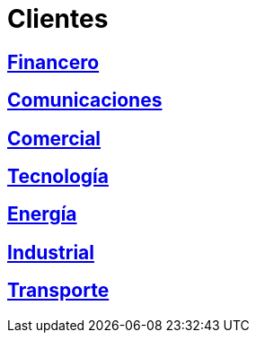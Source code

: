 :slug: clientes/
:description: FLUID es una compañía especializada en seguridad informática, ethical hacking, pruebas de intrusión y detección de vulnerabilidades en aplicaciones con más de 18 años prestando sus servicios en el mercado colombiano. En esta página presentamos los sectores en los cuales nos especializamos.
:keywords: FLUID, Seguridad, Clientes, Información, Pentesting, Ethical Hacking.
:translate: customers/

= Clientes

== link:financiero/[Financero]

== link:comunicaciones/[Comunicaciones]

== link:comercial/[Comercial]

== link:tecnologia/[Tecnología]

== link:energia/[Energía]

== link:industrial/[Industrial]

== link:transporte/[Transporte]
